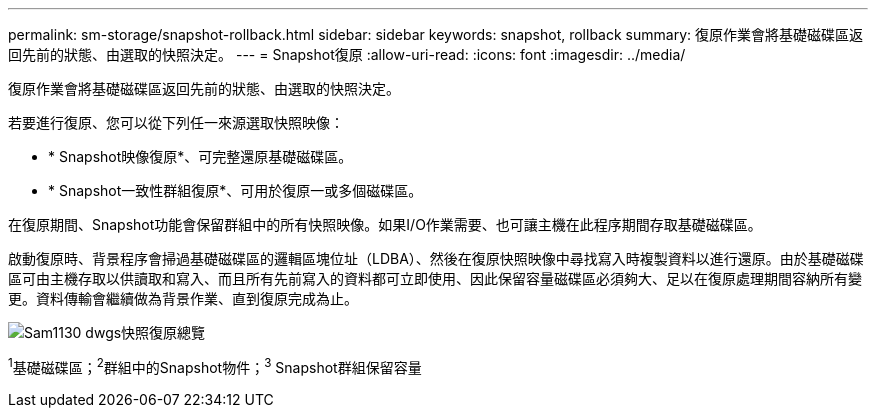 ---
permalink: sm-storage/snapshot-rollback.html 
sidebar: sidebar 
keywords: snapshot, rollback 
summary: 復原作業會將基礎磁碟區返回先前的狀態、由選取的快照決定。 
---
= Snapshot復原
:allow-uri-read: 
:icons: font
:imagesdir: ../media/


[role="lead"]
復原作業會將基礎磁碟區返回先前的狀態、由選取的快照決定。

若要進行復原、您可以從下列任一來源選取快照映像：

* * Snapshot映像復原*、可完整還原基礎磁碟區。
* * Snapshot一致性群組復原*、可用於復原一或多個磁碟區。


在復原期間、Snapshot功能會保留群組中的所有快照映像。如果I/O作業需要、也可讓主機在此程序期間存取基礎磁碟區。

啟動復原時、背景程序會掃過基礎磁碟區的邏輯區塊位址（LDBA）、然後在復原快照映像中尋找寫入時複製資料以進行還原。由於基礎磁碟區可由主機存取以供讀取和寫入、而且所有先前寫入的資料都可立即使用、因此保留容量磁碟區必須夠大、足以在復原處理期間容納所有變更。資料傳輸會繼續做為背景作業、直到復原完成為止。

image::../media/sam1130-dwg-snapshots-rollback-overview.gif[Sam1130 dwgs快照復原總覽]

^1^基礎磁碟區；^2^群組中的Snapshot物件；^3^ Snapshot群組保留容量
